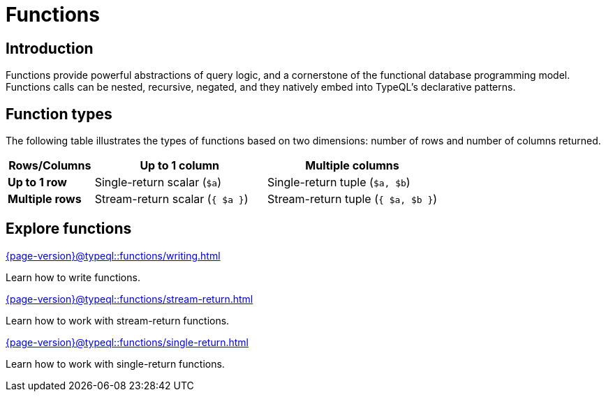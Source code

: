 = Functions

== Introduction

Functions provide powerful abstractions of query logic, and a cornerstone of the functional database programming model.
Functions calls can be nested, recursive, negated, and they natively embed into TypeQL’s declarative patterns.

== Function types

The following table illustrates the types of functions based on two dimensions: number of rows and number of columns returned.

[cols="^.1,^.2,^.2",options="header"]
|===
|  **Rows/Columns** | Up to 1 column | Multiple columns
| **Up to 1 row** | Single-return scalar (`$a`) | Single-return tuple (`$a, $b`)
| **Multiple rows** | Stream-return scalar (`{ $a }`) | Stream-return tuple (`{ $a, $b }`)
|===

== Explore functions

[cols-3]
--
.xref:{page-version}@typeql::functions/writing.adoc[]
[.clickable]
****
Learn how to write functions.
****

.xref:{page-version}@typeql::functions/stream-return.adoc[]
[.clickable]
****
Learn how to work with stream-return functions.
****

.xref:{page-version}@typeql::functions/single-return.adoc[]
[.clickable]
****
Learn how to work with single-return functions.
****
--
